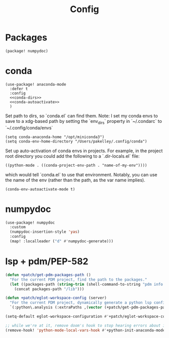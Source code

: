 #+TITLE: Config
#+property: header-args:emacs-lisp :tangle yes
#+property: header-args:elisp :tangle yes

* Packages
#+begin_src elisp :tangle packages.el
(package! numpydoc)
#+end_src

* conda
#+begin_src elisp :noweb no-export
(use-package! anaconda-mode
  :defer t
  :config
  <<conda-dirs>>
  <<conda-autoactivate>>
  )
#+end_src
Set path to dirs, so `conda.el` can find them. Note: I set my conda envs to save to a xdg-based path by setting the `env_dirs` property in `~/.condarc` to `~/.config/conda/envs`
#+name: conda-dirs
#+begin_src elisp :tangle no
(setq conda-anaconda-home "/opt/miniconda3")
(setq conda-env-home-directory "/Users/pakelley/.config/conda")
#+end_src
Set up auto-activation of conda envs in projects. For example, in the project root directory you could add the following to a `.dir-locals.el` file:
#+begin_src elisp :tangle no
((python-mode . ((conda-project-env-path . "name-of-my-env"))))
#+end_src
which would tell `conda.el` to use that environment. Notably, you can use the name of the env (rather than the path, as the var name implies).
#+name: conda-autoactivate
#+begin_src elisp :tangle no
(conda-env-autoactivate-mode t)
#+end_src
* numpydoc
#+begin_src emacs-lisp :tangle yes
(use-package! numpydoc
  :custom
  (numpydoc-insertion-style 'yas)
  :config
  (map! :localleader ("d" #'numpydoc-generate)))
#+end_src
* lsp + pdm/PEP-582
#+begin_src emacs-lisp
(defun +patch/get-pdm-packages-path ()
  "For the current PDM project, find the path to the packages."
  (let ((packages-path (string-trim (shell-command-to-string "pdm info --packages"))))
    (concat packages-path "/lib")))

(defun +patch/eglot-workspace-config (server)
  "For the current PDM project, dynamically generate a python lsp config."
  `(:python\.analysis (:extraPaths ,(vector (+patch/get-pdm-packages-path)))))

(setq-default eglot-workspace-configuration #'+patch/eglot-workspace-config)

;; while we're at it, remove doom's hook to stop hearing errors about it
(remove-hook! 'python-mode-local-vars-hook #'+python-init-anaconda-mode-maybe-h)

#+end_src
